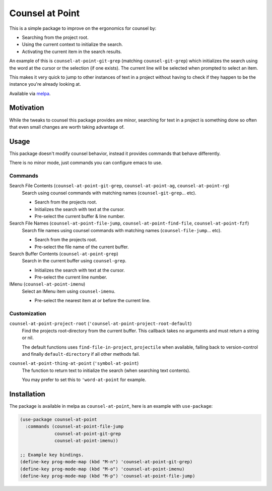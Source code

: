 
################
Counsel at Point
################

This is a simple package to improve on the ergonomics for counsel by:

- Searching from the project root.
- Using the current context to initialize the search.
- Activating the current item in the search results.

An example of this is ``counsel-at-point-git-grep`` (matching ``counsel-git-grep``)
which initializes the search using the word at the cursor or the selection (if one exists).
The current line will be selected when prompted to select an item.

This makes it very quick to jump to other instances of text in a project without having to check if they happen
to be the instance you're already looking at.

Available via `melpa <https://melpa.org/#/counsel-at-point>`__.


Motivation
==========

While the tweaks to counsel this package provides are minor,
searching for text in a project is something done so often that even small changes are worth taking advantage of.


Usage
=====

This package doesn't modify counsel behavior, instead it provides commands that behave differently.

There is no minor mode, just commands you can configure emacs to use.


Commands
--------

Search File Contents (``counsel-at-point-git-grep``, ``counsel-at-point-ag``, ``counsel-at-point-rg``)
   Search using counsel commands with matching names (``counsel-git-grep``... etc).

   - Search from the projects root.
   - Initializes the search with text at the cursor.
   - Pre-select the current buffer & line number.

Search File Names (``counsel-at-point-file-jump``, ``counsel-at-point-find-file``, ``counsel-at-point-fzf``)
   Search file names using counsel commands with matching names (``counsel-file-jump``... etc).

   - Search from the projects root.
   - Pre-select the file name of the current buffer.

Search Buffer Contents (``counsel-at-point-grep``)
   Search in the current buffer using ``counsel-grep``.

   - Initializes the search with text at the cursor.
   - Pre-select the current line number.

IMenu (``counsel-at-point-imenu``)
   Select an IMenu item using ``counsel-imenu``.

   - Pre-select the nearest item at or before the current line.


Customization
-------------

``counsel-at-point-project-root`` (``'counsel-at-point-project-root-default``)
   Find the projects root-directory from the current buffer.
   This callback takes no arguments and must return a string or nil.

   The default functions uses ``find-file-in-project``, ``projectile`` when available,
   falling back to version-control and finally ``default-directory`` if all other methods fail.

``counsel-at-point-thing-at-point`` (``'symbol-at-point``)
   The function to return text to initialize the search (when searching text contents).

   You may prefer to set this to ``'word-at-point`` for example.


Installation
============

The package is available in melpa as ``counsel-at-point``, here is an example with ``use-package``:

.. code-block:: elisp

   (use-package counsel-at-point
     :commands (counsel-at-point-file-jump
                counsel-at-point-git-grep
                counsel-at-point-imenu))

   ;; Example key bindings.
   (define-key prog-mode-map (kbd "M-n") 'counsel-at-point-git-grep)
   (define-key prog-mode-map (kbd "M-o") 'counsel-at-point-imenu)
   (define-key prog-mode-map (kbd "M-p") 'counsel-at-point-file-jump)
